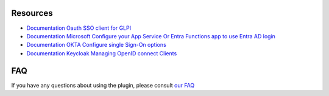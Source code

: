 Resources
---------

- `Documentation Oauth SSO client for GLPI <https://services.glpi-network.com/documentation/1731/file/README.md>`_
- `Documentation Microsoft Configure your App Service Or Entra Functions app to use Entra AD login <https://learn.microsoft.com/en-us/azure/app-service/configure-authentication-provider-aad?tabs=workforce-tenant>`_
- `Documentation OKTA Configure single Sign-On options <https://help.okta.com/oie/en-us/content/topics/apps/apps_overview_of_managing_apps_and_sso.htm>`_
- `Documentation Keycloak Managing OpenID connect Clients <https://www.keycloak.org/docs/latest/server_admin/#_oidc_clients>`_

FAQ
---

If you have any questions about using the plugin, please consult `our FAQ <https://faq.teclib.com/04_Plugins/Authentication_and_SSO/>`_
